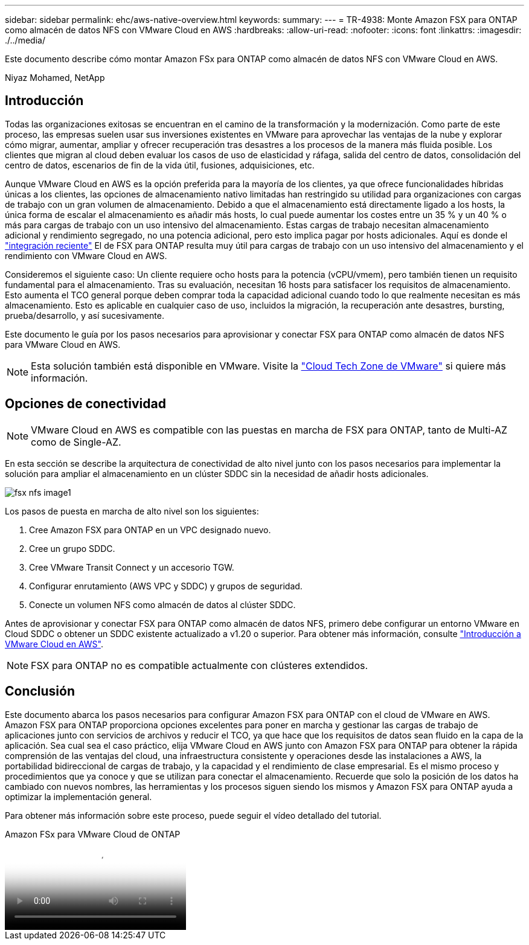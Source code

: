 ---
sidebar: sidebar 
permalink: ehc/aws-native-overview.html 
keywords:  
summary:  
---
= TR-4938: Monte Amazon FSX para ONTAP como almacén de datos NFS con VMware Cloud en AWS
:hardbreaks:
:allow-uri-read: 
:nofooter: 
:icons: font
:linkattrs: 
:imagesdir: ./../media/


[role="lead"]
Este documento describe cómo montar Amazon FSx para ONTAP como almacén de datos NFS con VMware Cloud en AWS.

Niyaz Mohamed, NetApp



== Introducción

Todas las organizaciones exitosas se encuentran en el camino de la transformación y la modernización. Como parte de este proceso, las empresas suelen usar sus inversiones existentes en VMware para aprovechar las ventajas de la nube y explorar cómo migrar, aumentar, ampliar y ofrecer recuperación tras desastres a los procesos de la manera más fluida posible. Los clientes que migran al cloud deben evaluar los casos de uso de elasticidad y ráfaga, salida del centro de datos, consolidación del centro de datos, escenarios de fin de la vida útil, fusiones, adquisiciones, etc.

Aunque VMware Cloud en AWS es la opción preferida para la mayoría de los clientes, ya que ofrece funcionalidades híbridas únicas a los clientes, las opciones de almacenamiento nativo limitadas han restringido su utilidad para organizaciones con cargas de trabajo con un gran volumen de almacenamiento. Debido a que el almacenamiento está directamente ligado a los hosts, la única forma de escalar el almacenamiento es añadir más hosts, lo cual puede aumentar los costes entre un 35 % y un 40 % o más para cargas de trabajo con un uso intensivo del almacenamiento. Estas cargas de trabajo necesitan almacenamiento adicional y rendimiento segregado, no una potencia adicional, pero esto implica pagar por hosts adicionales. Aquí es donde el https://aws.amazon.com/about-aws/whats-new/2022/08/announcing-vmware-cloud-aws-integration-amazon-fsx-netapp-ontap/["integración reciente"^] El de FSX para ONTAP resulta muy útil para cargas de trabajo con un uso intensivo del almacenamiento y el rendimiento con VMware Cloud en AWS.

Consideremos el siguiente caso: Un cliente requiere ocho hosts para la potencia (vCPU/vmem), pero también tienen un requisito fundamental para el almacenamiento. Tras su evaluación, necesitan 16 hosts para satisfacer los requisitos de almacenamiento. Esto aumenta el TCO general porque deben comprar toda la capacidad adicional cuando todo lo que realmente necesitan es más almacenamiento. Esto es aplicable en cualquier caso de uso, incluidos la migración, la recuperación ante desastres, bursting, prueba/desarrollo, y así sucesivamente.

Este documento le guía por los pasos necesarios para aprovisionar y conectar FSX para ONTAP como almacén de datos NFS para VMware Cloud en AWS.


NOTE: Esta solución también está disponible en VMware. Visite la link:https://vmc.techzone.vmware.com/resource/vmware-cloud-aws-integration-amazon-fsx-netapp-ontap-deployment-guide["Cloud Tech Zone de VMware"] si quiere más información.



== Opciones de conectividad


NOTE: VMware Cloud en AWS es compatible con las puestas en marcha de FSX para ONTAP, tanto de Multi-AZ como de Single-AZ.

En esta sección se describe la arquitectura de conectividad de alto nivel junto con los pasos necesarios para implementar la solución para ampliar el almacenamiento en un clúster SDDC sin la necesidad de añadir hosts adicionales.

image::fsx-nfs-image1.png[fsx nfs image1]

Los pasos de puesta en marcha de alto nivel son los siguientes:

. Cree Amazon FSX para ONTAP en un VPC designado nuevo.
. Cree un grupo SDDC.
. Cree VMware Transit Connect y un accesorio TGW.
. Configurar enrutamiento (AWS VPC y SDDC) y grupos de seguridad.
. Conecte un volumen NFS como almacén de datos al clúster SDDC.


Antes de aprovisionar y conectar FSX para ONTAP como almacén de datos NFS, primero debe configurar un entorno VMware en Cloud SDDC o obtener un SDDC existente actualizado a v1.20 o superior. Para obtener más información, consulte link:https://docs.vmware.com/en/VMware-Cloud-on-AWS/services/com.vmware.vmc-aws.getting-started/GUID-3D741363-F66A-4CF9-80EA-AA2866D1834E.html["Introducción a VMware Cloud en AWS"^].


NOTE: FSX para ONTAP no es compatible actualmente con clústeres extendidos.



== Conclusión

Este documento abarca los pasos necesarios para configurar Amazon FSX para ONTAP con el cloud de VMware en AWS. Amazon FSX para ONTAP proporciona opciones excelentes para poner en marcha y gestionar las cargas de trabajo de aplicaciones junto con servicios de archivos y reducir el TCO, ya que hace que los requisitos de datos sean fluido en la capa de la aplicación. Sea cual sea el caso práctico, elija VMware Cloud en AWS junto con Amazon FSX para ONTAP para obtener la rápida comprensión de las ventajas del cloud, una infraestructura consistente y operaciones desde las instalaciones a AWS, la portabilidad bidireccional de cargas de trabajo, y la capacidad y el rendimiento de clase empresarial. Es el mismo proceso y procedimientos que ya conoce y que se utilizan para conectar el almacenamiento. Recuerde que solo la posición de los datos ha cambiado con nuevos nombres, las herramientas y los procesos siguen siendo los mismos y Amazon FSX para ONTAP ayuda a optimizar la implementación general.

Para obtener más información sobre este proceso, puede seguir el vídeo detallado del tutorial.

.Amazon FSx para VMware Cloud de ONTAP
video::6462f4e4-2320-42d2-8d0b-b01200f00ccb[panopto]